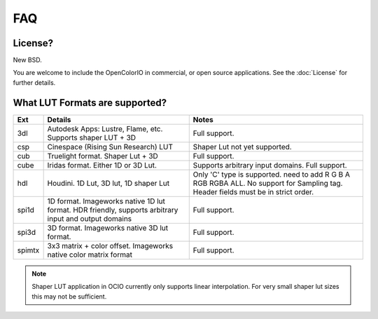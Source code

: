 FAQ
===

**License?**
-------------------------------------------------------------------------------

New BSD.

You are welcome to include the OpenColorIO in commercial, or open source
applications. See the :doc:`License` for further details.

**What LUT Formats are supported?**
-------------------------------------------------------------------------------

=========  ===================================  ===============================
Ext        Details                              Notes
=========  ===================================  ===============================
3dl        Autodesk Apps: Lustre, Flame, etc.   Full support.
           Supports shaper LUT + 3D
csp        Cinespace (Rising Sun Research) LUT  Shaper Lut not yet supported.
cub        Truelight format. Shaper Lut + 3D    Full support.
cube       Iridas format. Either 1D or 3D Lut.  Supports arbitrary input domains.
                                                Full support.
hdl        Houdini. 1D Lut, 3D lut, 1D shaper   Only 'C' type is supported.
           Lut                                  need to add R G B A RGB RGBA ALL.
                                                No support for Sampling tag.
                                                Header fields must be in strict order.
spi1d      1D format. Imageworks native 1D      Full support.
           lut format.  HDR friendly, supports
           arbitrary input and output domains
spi3d      3D format. Imageworks native 3D      Full support.
           lut format.
spimtx     3x3 matrix + color offset.           Full support.
           Imageworks native color matrix
           format
=========  ===================================  ===============================

.. note::
   Shaper LUT application in OCIO currently only supports linear interpolation.
   For very small shaper lut sizes this may not be sufficient.
